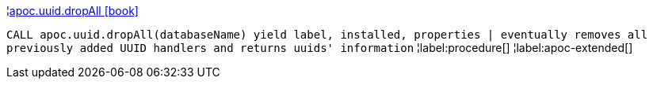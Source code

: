 ¦xref::overview/apoc.uuid/apoc.uuid.dropAll.adoc[apoc.uuid.dropAll icon:book[]] +

`CALL apoc.uuid.dropAll(databaseName) yield label, installed, properties | eventually removes all previously added UUID handlers and returns uuids' information`
¦label:procedure[]
¦label:apoc-extended[]
